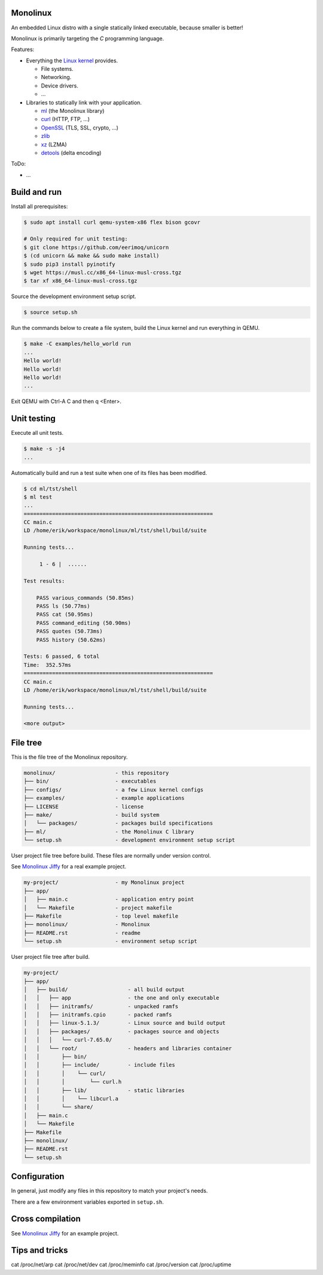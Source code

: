 |buildstatus|_
|codecov|_

Monolinux
=========

An embedded Linux distro with a single statically linked executable,
because smaller is better!

Monolinux is primarily targeting the `C` programming language.

Features:

- Everything the `Linux kernel`_ provides.

  - File systems.

  - Networking.

  - Device drivers.

  - ...

- Libraries to statically link with your application.

  - `ml`_ (the Monolinux library)

  - `curl`_ (HTTP, FTP, ...)

  - `OpenSSL`_ (TLS, SSL, crypto, ...)

  - `zlib`_

  - `xz`_ (LZMA)

  - `detools`_ (delta encoding)

ToDo:

- ...

Build and run
=============

Install all prerequisites:

.. code-block:: shell

   $ sudo apt install curl qemu-system-x86 flex bison gcovr

   # Only required for unit testing:
   $ git clone https://github.com/eerimoq/unicorn
   $ (cd unicorn && make && sudo make install)
   $ sudo pip3 install pyinotify
   $ wget https://musl.cc/x86_64-linux-musl-cross.tgz
   $ tar xf x86_64-linux-musl-cross.tgz

Source the development environment setup script.

.. code-block:: shell

   $ source setup.sh

Run the commands below to create a file system, build the Linux kernel
and run everything in QEMU.

.. code-block:: shell

   $ make -C examples/hello_world run
   ...
   Hello world!
   Hello world!
   Hello world!
   ...

Exit QEMU with Ctrl-A C and then q <Enter>.

Unit testing
============

Execute all unit tests.

.. code-block:: shell

   $ make -s -j4
   ...

Automatically build and run a test suite when one of its files has
been modified.

.. code-block:: text

   $ cd ml/tst/shell
   $ ml test
   ...
   ============================================================
   CC main.c
   LD /home/erik/workspace/monolinux/ml/tst/shell/build/suite

   Running tests...

        1 - 6 |  ......

   Test results:

       PASS various_commands (50.85ms)
       PASS ls (50.77ms)
       PASS cat (50.95ms)
       PASS command_editing (50.90ms)
       PASS quotes (50.73ms)
       PASS history (50.62ms)

   Tests: 6 passed, 6 total
   Time:  352.57ms
   ============================================================
   CC main.c
   LD /home/erik/workspace/monolinux/ml/tst/shell/build/suite

   Running tests...

   <more output>

File tree
=========

This is the file tree of the Monolinux repository.

.. code-block:: text

   monolinux/                   - this repository
   ├── bin/                     - executables
   ├── configs/                 - a few Linux kernel configs
   ├── examples/                - example applications
   ├── LICENSE                  - license
   ├── make/                    - build system
   │   └── packages/            - packages build specifications
   ├── ml/                      - the Monolinux C library
   └── setup.sh                 - development environment setup script

User project file tree before build. These files are normally under
version control.

See `Monolinux Jiffy`_ for a real example project.

.. code-block:: text

   my-project/                  - my Monolinux project
   ├── app/
   │   ├── main.c               - application entry point
   │   └── Makefile             - project makefile
   ├── Makefile                 - top level makefile
   ├── monolinux/               - Monolinux
   ├── README.rst               - readme
   └── setup.sh                 - environment setup script

User project file tree after build.

.. code-block:: text

   my-project/
   ├── app/
   │   ├── build/                   - all build output
   │   │   ├── app                  - the one and only executable
   │   │   ├── initramfs/           - unpacked ramfs
   │   │   ├── initramfs.cpio       - packed ramfs
   │   │   ├── linux-5.1.3/         - Linux source and build output
   │   │   ├── packages/            - packages source and objects
   │   │   │   └── curl-7.65.0/
   │   │   └── root/                - headers and libraries container
   │   │       ├── bin/
   │   │       ├── include/         - include files
   │   │       │    └── curl/
   │   │       │        └── curl.h
   │   │       ├── lib/             - static libraries
   │   │       │    └── libcurl.a
   │   │       └── share/
   │   ├── main.c
   │   └── Makefile
   ├── Makefile
   ├── monolinux/
   ├── README.rst
   └── setup.sh

Configuration
=============

In general, just modify any files in this repository to match your
project's needs.

There are a few environment variables exported in ``setup.sh``.

Cross compilation
=================

See `Monolinux Jiffy`_ for an example project.

Tips and tricks
===============

cat /proc/net/arp
cat /proc/net/dev
cat /proc/meminfo
cat /proc/version
cat /proc/uptime

.. |buildstatus| image:: https://travis-ci.org/eerimoq/monolinux.svg
.. _buildstatus: https://travis-ci.org/eerimoq/monolinux

.. |codecov| image:: https://codecov.io/gh/eerimoq/monolinux/branch/master/graph/badge.svg
.. _codecov: https://codecov.io/gh/eerimoq/monolinux

.. _Monolinux Jiffy: https://github.com/eerimoq/monolinux-jiffy

.. _Linux kernel: https://www.kernel.org/

.. _ml: https://github.com/eerimoq/monolinux/tree/master/ml

.. _curl: https://curl.haxx.se/

.. _OpenSSL: https://www.openssl.org/

.. _zlib: https://zlib.net/

.. _xz: https://tukaani.org/xz/

.. _detools: https://github.com/eerimoq/detools
